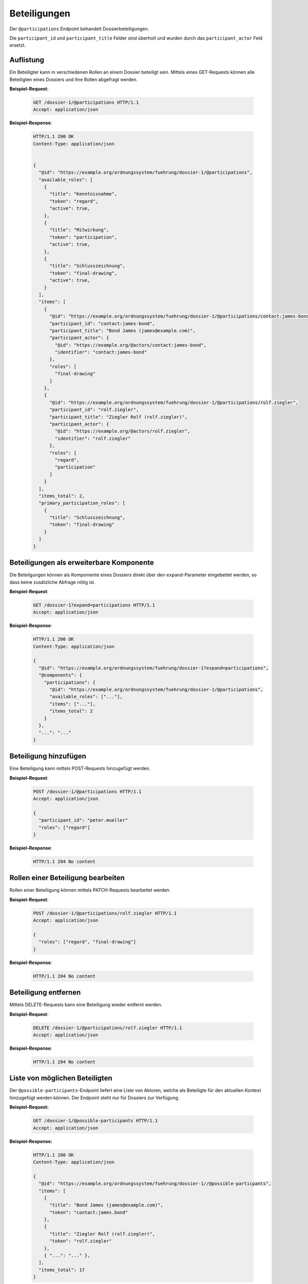 .. _dossier-participations:

Beteiligungen
=============

Der ``@participations`` Endpoint behandelt Dossierbeteiligungen.

Die ``participant_id`` und ``participant_title`` Felder sind überholt und wurden durch das ``participant_actor`` Feld ersetzt.

Auflistung
----------

Ein Beteiligter kann in verschiedenen Rollen an einem Dossier beteiligt sein. Mittels eines GET-Requests können alle Beteiligten eines Dossiers und ihre Rollen abgefragt werden.

**Beispiel-Request**:

   .. sourcecode:: http

       GET /dossier-1/@participations HTTP/1.1
       Accept: application/json


**Beispiel-Response**:

   .. sourcecode:: http

      HTTP/1.1 200 OK
      Content-Type: application/json


      {
        "@id": "https://example.org/ordnungssystem/fuehrung/dossier-1/@participations",
        "available_roles": [
          {
            "title": "Kenntnisnahme",
            "token": "regard",
            "active": true,
          },
          {
            "title": "Mitwirkung",
            "token": "participation",
            "active": true,
          },
          {
            "title": "Schlusszeichnung",
            "token": "final-drawing",
            "active": true,
          }
        ],
        "items": [
          {
            "@id": "https://example.org/ordnungssystem/fuehrung/dossier-1/@participations/contact:james-bond",
            "participant_id": "contact:james-bond",
            "participant_title": "Bond James (james@example.com)",
            "participant_actor": {
              "@id": "https://example.org/@actors/contact:james-bond",
              "identifier": "contact:james-bond"
            },
            "roles": [
              "final-drawing"
            ]
          },
          {
            "@id": "https://example.org/ordnungssystem/fuehrung/dossier-1/@participations/rolf.ziegler",
            "participant_id": "rolf.ziegler",
            "participant_title": "Ziegler Rolf (rolf.ziegler)",
            "participant_actor": {
              "@id": "https://example.org/@actors/rolf.ziegler",
              "identifier": "rolf.ziegler"
            },
            "roles": [
              "regard",
              "participation"
            ]
          }
        ],
        "items_total": 2,
        "primary_participation_roles": [
          {
            "title": "Schlusszeichnung",
            "token": "final-drawing"
          }
        ]
      }


Beteiligungen als erweiterbare Komponente
-----------------------------------------

Die Beteilgungen können als Kompomente eines Dossiers direkt über den ``expand``-Parameter eingebettet werden, so dass keine zusätzliche Abfrage nötig ist.

**Beispiel-Request**:

  .. sourcecode:: http

    GET /dossier-1?expand=participations HTTP/1.1
    Accept: application/json

**Beispiel-Response**:

  .. sourcecode:: http

    HTTP/1.1 200 OK
    Content-Type: application/json

    {
      "@id": "https://example.org/ordnungssystem/fuehrung/dossier-1?expand=participations",
      "@components": {
        "participations": {
          "@id": "https://example.org/ordnungssystem/fuehrung/dossier-1/@participations",
          "available_roles": ["..."],
          "items": ["..."],
          "items_total": 2
        }
      },
      "...": "..."
    }


Beteiligung hinzufügen
----------------------

Eine Beteiligung kann mittels POST-Requests hinzugefügt werden.


**Beispiel-Request**:

   .. sourcecode:: http

       POST /dossier-1/@participations HTTP/1.1
       Accept: application/json

       {
         "participant_id": "peter.mueller"
         "roles": ["regard"]
       }

**Beispiel-Response**:

   .. sourcecode:: http

      HTTP/1.1 204 No content

Rollen einer Beteiligung bearbeiten
-----------------------------------

Rollen einer Beteiligung können mittels PATCH-Requests bearbeitet werden.


**Beispiel-Request**:

   .. sourcecode:: http

       POST /dossier-1/@participations/rolf.ziegler HTTP/1.1
       Accept: application/json

       {
         "roles": ["regard", "final-drawing"]
       }

**Beispiel-Response**:

   .. sourcecode:: http

      HTTP/1.1 204 No content


Beteiligung entfernen
---------------------

Mittels DELETE-Requests kann eine Beteiligung wieder entfernt werden.

**Beispiel-Request**:

   .. sourcecode:: http

       DELETE /dossier-1/@participations/rolf.ziegler HTTP/1.1
       Accept: application/json

**Beispiel-Response**:

   .. sourcecode:: http

      HTTP/1.1 204 No content

Liste von möglichen Beteiligten
-------------------------------
Der ``@possible-participants``-Endpoint liefert eine Liste von Aktoren, welche als Beteiligte für den aktuellen Kontext hinzugefügt werden können. Der Endpoint steht nur für Dossiers zur Verfügung.

**Beispiel-Request:**


  .. sourcecode:: http

    GET /dossier-1/@possible-participants HTTP/1.1
    Accept: application/json


**Beispiel-Response:**

   .. sourcecode:: http

      HTTP/1.1 200 OK
      Content-Type: application/json

      {
        "@id": "https://example.org/ordnungssystem/fuehrung/dossier-1//@possible-particpants",
        "items": [
          {
            "title": "Bond James (james@example.com)",
            "token": "contact:james.bond"
          },
          {
            "title": "Ziegler Rolf (rolf.ziegler)",
            "token": "rolf.ziegler"
          },
          { "...": "..." },
        ],
        "items_total": 17
      }


Paginierung
~~~~~~~~~~~
Die Paginierung funktioniert gleich wie bei anderen Auflistungen auch (siehe :ref:`Kapitel Paginierung <batching>`).
